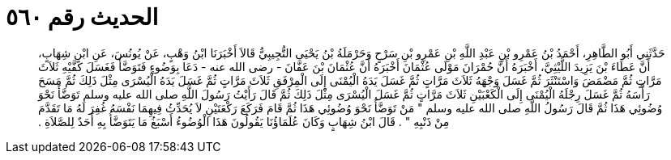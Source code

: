 
= الحديث رقم ٥٦٠

[quote.hadith]
حَدَّثَنِي أَبُو الطَّاهِرِ، أَحْمَدُ بْنُ عَمْرِو بْنِ عَبْدِ اللَّهِ بْنِ عَمْرِو بْنِ سَرْحٍ وَحَرْمَلَةُ بْنُ يَحْيَى التُّجِيبِيُّ قَالاَ أَخْبَرَنَا ابْنُ وَهْبٍ، عَنْ يُونُسَ، عَنِ ابْنِ شِهَابٍ، أَنَّ عَطَاءَ بْنَ يَزِيدَ اللَّيْثِيَّ، أَخْبَرَهُ أَنَّ حُمْرَانَ مَوْلَى عُثْمَانَ أَخْبَرَهُ أَنَّ عُثْمَانَ بْنَ عَفَّانَ - رضى الله عنه - دَعَا بِوَضُوءٍ فَتَوَضَّأَ فَغَسَلَ كَفَّيْهِ ثَلاَثَ مَرَّاتٍ ثُمَّ مَضْمَضَ وَاسْتَنْثَرَ ثُمَّ غَسَلَ وَجْهَهُ ثَلاَثَ مَرَّاتٍ ثُمَّ غَسَلَ يَدَهُ الْيُمْنَى إِلَى الْمِرْفَقِ ثَلاَثَ مَرَّاتٍ ثُمَّ غَسَلَ يَدَهُ الْيُسْرَى مِثْلَ ذَلِكَ ثُمَّ مَسَحَ رَأْسَهُ ثُمَّ غَسَلَ رِجْلَهُ الْيُمْنَى إِلَى الْكَعْبَيْنِ ثَلاَثَ مَرَّاتٍ ثُمَّ غَسَلَ الْيُسْرَى مِثْلَ ذَلِكَ ثُمَّ قَالَ رَأَيْتُ رَسُولَ اللَّهِ صلى الله عليه وسلم تَوَضَّأَ نَحْوَ وُضُوئِي هَذَا ثُمَّ قَالَ رَسُولُ اللَّهِ صلى الله عليه وسلم ‏"‏ مَنْ تَوَضَّأَ نَحْوَ وُضُوئِي هَذَا ثُمَّ قَامَ فَرَكَعَ رَكْعَتَيْنِ لاَ يُحَدِّثُ فِيهِمَا نَفْسَهُ غُفِرَ لَهُ مَا تَقَدَّمَ مِنْ ذَنْبِهِ ‏"‏ ‏.‏ قَالَ ابْنُ شِهَابٍ وَكَانَ عُلَمَاؤُنَا يَقُولُونَ هَذَا الْوُضُوءُ أَسْبَغُ مَا يَتَوَضَّأُ بِهِ أَحَدٌ لِلصَّلاَةِ ‏.‏